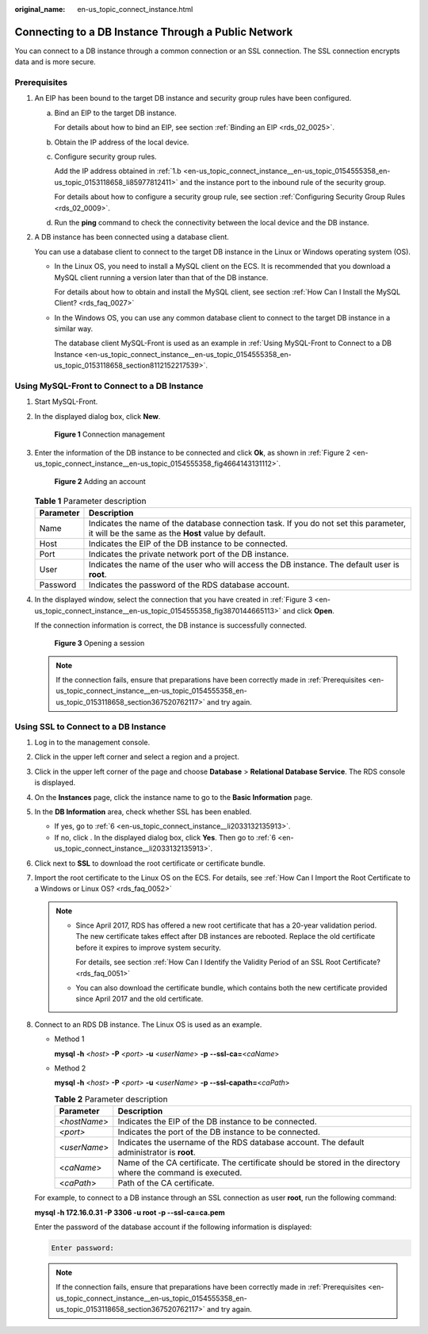 :original_name: en-us_topic_connect_instance.html

.. _en-us_topic_connect_instance:

Connecting to a DB Instance Through a Public Network
====================================================

You can connect to a DB instance through a common connection or an SSL connection. The SSL connection encrypts data and is more secure.

.. _en-us_topic_connect_instance__en-us_topic_0154555358_en-us_topic_0153118658_section367520762117:

Prerequisites
-------------

#. An EIP has been bound to the target DB instance and security group rules have been configured.

   a. Bind an EIP to the target DB instance.

      For details about how to bind an EIP, see section :ref:`Binding an EIP <rds_02_0025>`.

   b. .. _en-us_topic_connect_instance__en-us_topic_0154555358_en-us_topic_0153118658_li85977812411:

      Obtain the IP address of the local device.

   c. Configure security group rules.

      Add the IP address obtained in :ref:`1.b <en-us_topic_connect_instance__en-us_topic_0154555358_en-us_topic_0153118658_li85977812411>` and the instance port to the inbound rule of the security group.

      For details about how to configure a security group rule, see section :ref:`Configuring Security Group Rules <rds_02_0009>`.

   d. Run the **ping** command to check the connectivity between the local device and the DB instance.

#. A DB instance has been connected using a database client.

   You can use a database client to connect to the target DB instance in the Linux or Windows operating system (OS).

   -  In the Linux OS, you need to install a MySQL client on the ECS. It is recommended that you download a MySQL client running a version later than that of the DB instance.

      For details about how to obtain and install the MySQL client, see section :ref:`How Can I Install the MySQL Client? <rds_faq_0027>`

   -  In the Windows OS, you can use any common database client to connect to the target DB instance in a similar way.

      The database client MySQL-Front is used as an example in :ref:`Using MySQL-Front to Connect to a DB Instance <en-us_topic_connect_instance__en-us_topic_0154555358_en-us_topic_0153118658_section8112152217539>`.

.. _en-us_topic_connect_instance__en-us_topic_0154555358_en-us_topic_0153118658_section8112152217539:

Using MySQL-Front to Connect to a DB Instance
---------------------------------------------

#. Start MySQL-Front.

#. In the displayed dialog box, click **New**.


   .. figure:: /_static/images/en-us_image_0000001212116927.png
      :alt: **Figure 1** Connection management

      **Figure 1** Connection management

#. Enter the information of the DB instance to be connected and click **Ok**, as shown in :ref:`Figure 2 <en-us_topic_connect_instance__en-us_topic_0154555358_fig4664143131112>`.

   .. _en-us_topic_connect_instance__en-us_topic_0154555358_fig4664143131112:

   .. figure:: /_static/images/en-us_image_0000001166477024.png
      :alt: **Figure 2** Adding an account

      **Figure 2** Adding an account

   .. table:: **Table 1** Parameter description

      +-----------+---------------------------------------------------------------------------------------------------------------------------------------------+
      | Parameter | Description                                                                                                                                 |
      +===========+=============================================================================================================================================+
      | Name      | Indicates the name of the database connection task. If you do not set this parameter, it will be the same as the **Host** value by default. |
      +-----------+---------------------------------------------------------------------------------------------------------------------------------------------+
      | Host      | Indicates the EIP of the DB instance to be connected.                                                                                       |
      +-----------+---------------------------------------------------------------------------------------------------------------------------------------------+
      | Port      | Indicates the private network port of the DB instance.                                                                                      |
      +-----------+---------------------------------------------------------------------------------------------------------------------------------------------+
      | User      | Indicates the name of the user who will access the DB instance. The default user is **root**.                                               |
      +-----------+---------------------------------------------------------------------------------------------------------------------------------------------+
      | Password  | Indicates the password of the RDS database account.                                                                                         |
      +-----------+---------------------------------------------------------------------------------------------------------------------------------------------+

#. In the displayed window, select the connection that you have created in :ref:`Figure 3 <en-us_topic_connect_instance__en-us_topic_0154555358_fig3870144665113>` and click **Open**.

   If the connection information is correct, the DB instance is successfully connected.

   .. _en-us_topic_connect_instance__en-us_topic_0154555358_fig3870144665113:

   .. figure:: /_static/images/en-us_image_0000001212196877.png
      :alt: **Figure 3** Opening a session

      **Figure 3** Opening a session

   .. note::

      If the connection fails, ensure that preparations have been correctly made in :ref:`Prerequisites <en-us_topic_connect_instance__en-us_topic_0154555358_en-us_topic_0153118658_section367520762117>` and try again.

Using SSL to Connect to a DB Instance
-------------------------------------

#. Log in to the management console.

#. Click |image1| in the upper left corner and select a region and a project.

#. Click |image2| in the upper left corner of the page and choose **Database** > **Relational Database Service**. The RDS console is displayed.

#. On the **Instances** page, click the instance name to go to the **Basic Information** page.

#. In the **DB Information** area, check whether SSL has been enabled.

   -  If yes, go to :ref:`6 <en-us_topic_connect_instance__li2033132135913>`.
   -  If no, click |image3|. In the displayed dialog box, click **Yes**. Then go to :ref:`6 <en-us_topic_connect_instance__li2033132135913>`.

#. .. _en-us_topic_connect_instance__li2033132135913:

   Click |image4| next to **SSL** to download the root certificate or certificate bundle.

#. Import the root certificate to the Linux OS on the ECS. For details, see :ref:`How Can I Import the Root Certificate to a Windows or Linux OS? <rds_faq_0052>`

   .. note::

      -  Since April 2017, RDS has offered a new root certificate that has a 20-year validation period. The new certificate takes effect after DB instances are rebooted. Replace the old certificate before it expires to improve system security.

         For details, see section :ref:`How Can I Identify the Validity Period of an SSL Root Certificate? <rds_faq_0051>`

      -  You can also download the certificate bundle, which contains both the new certificate provided since April 2017 and the old certificate.

#. Connect to an RDS DB instance. The Linux OS is used as an example.

   -  Method 1

      **mysql -h** <*host*> **-P** *<port>* **-u** <*userName*> **-p** **--ssl-ca=**\ <*caName*>

   -  Method 2

      **mysql -h** <*host*> **-P** *<port>* **-u** <*userName*> **-p --ssl-capath=**\ <*caPath*>

      .. table:: **Table 2** Parameter description

         +--------------+--------------------------------------------------------------------------------------------------------------+
         | Parameter    | Description                                                                                                  |
         +==============+==============================================================================================================+
         | <*hostName*> | Indicates the EIP of the DB instance to be connected.                                                        |
         +--------------+--------------------------------------------------------------------------------------------------------------+
         | *<port>*     | Indicates the port of the DB instance to be connected.                                                       |
         +--------------+--------------------------------------------------------------------------------------------------------------+
         | <*userName*> | Indicates the username of the RDS database account. The default administrator is **root**.                   |
         +--------------+--------------------------------------------------------------------------------------------------------------+
         | <*caName*>   | Name of the CA certificate. The certificate should be stored in the directory where the command is executed. |
         +--------------+--------------------------------------------------------------------------------------------------------------+
         | <*caPath*>   | Path of the CA certificate.                                                                                  |
         +--------------+--------------------------------------------------------------------------------------------------------------+

   For example, to connect to a DB instance through an SSL connection as user **root**, run the following command:

   **mysql -h 172.16.0.31 -P 3306 -u root -p --ssl-ca=ca.pem**

   Enter the password of the database account if the following information is displayed:

   .. code-block::

      Enter password:

   .. note::

      If the connection fails, ensure that preparations have been correctly made in :ref:`Prerequisites <en-us_topic_connect_instance__en-us_topic_0154555358_en-us_topic_0153118658_section367520762117>` and try again.

.. |image1| image:: /_static/images/en-us_image_0000001212116857.png
.. |image2| image:: /_static/images/en-us_image_0000001212196809.png
.. |image3| image:: /_static/images/en-us_image_0000001186682624.png
.. |image4| image:: /_static/images/en-us_image_0000001186364158.png
